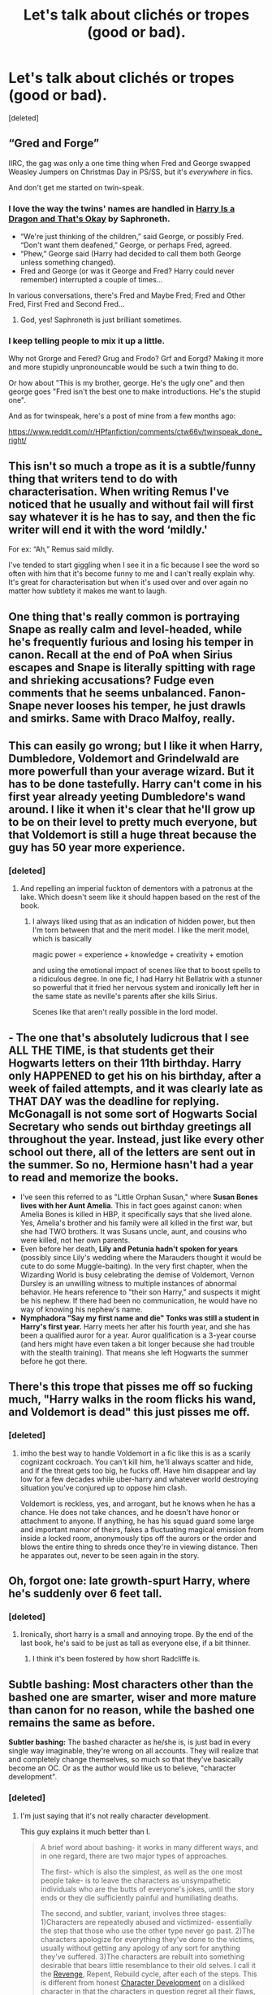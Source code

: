 #+TITLE: Let's talk about clichés or tropes (good or bad).

* Let's talk about clichés or tropes (good or bad).
:PROPERTIES:
:Score: 14
:DateUnix: 1586355580.0
:DateShort: 2020-Apr-08
:FlairText: Discussion
:END:
[deleted]


** “Gred and Forge”

IIRC, the gag was only a one time thing when Fred and George swapped Weasley Jumpers on Christmas Day in PS/SS, but it's /everywhere/ in fics.

And don't get me started on twin-speak.
:PROPERTIES:
:Author: FavChanger
:Score: 23
:DateUnix: 1586360118.0
:DateShort: 2020-Apr-08
:END:

*** I love the way the twins' names are handled in [[https://www.fanfiction.net/s/13230340][Harry Is a Dragon and That's Okay]] by Saphroneth.

- “We're just thinking of the children,” said George, or possibly Fred.\\
  “Don't want them deafened,” George, or perhaps Fred, agreed.
- “Phew,” George said (Harry had decided to call them both George unless something changed).
- Fred and George (or was it George and Fred? Harry could never remember) interrupted a couple of times...

In various conversations, there's Fred and Maybe Fred; Fred and Other Fred, First Fred and Second Fred...
:PROPERTIES:
:Author: JennaSayquah
:Score: 9
:DateUnix: 1586390429.0
:DateShort: 2020-Apr-09
:END:

**** God, yes! Saphroneth is just brilliant sometimes.
:PROPERTIES:
:Author: FavChanger
:Score: 2
:DateUnix: 1586393411.0
:DateShort: 2020-Apr-09
:END:


*** I keep telling people to mix it up a little.

Why not Grorge and Fered? Grug and Frodo? Grf and Eorgd? Making it more and more stupidly unpronouncable would be such a twin thing to do.

Or how about "This is my brother, george. He's the ugly one" and then george goes "Fred isn't the best one to make introductions. He's the stupid one".

And as for twinspeak, here's a post of mine from a few months ago:

[[https://www.reddit.com/r/HPfanfiction/comments/ctw66v/twinspeak_done_right/]]
:PROPERTIES:
:Author: Uncommonality
:Score: 3
:DateUnix: 1586391048.0
:DateShort: 2020-Apr-09
:END:


** This isn't so much a trope as it is a subtle/funny thing that writers tend to do with characterisation. When writing Remus I've noticed that he usually and without fail will first say whatever it is he has to say, and then the fic writer will end it with the word ‘mildly.'

For ex: “Ah,” Remus said mildly.

I've tended to start giggling when I see it in a fic because I see the word so often with him that it's become funny to me and I can't really explain why. It's great for characterisation but when it's used over and over again no matter how subtlety it makes me want to laugh.
:PROPERTIES:
:Author: maevepond
:Score: 16
:DateUnix: 1586359579.0
:DateShort: 2020-Apr-08
:END:


** One thing that's really common is portraying Snape as really calm and level-headed, while he's frequently furious and losing his temper in canon. Recall at the end of PoA when Sirius escapes and Snape is literally spitting with rage and shrieking accusations? Fudge even comments that he seems unbalanced. Fanon-Snape never looses his temper, he just drawls and smirks. Same with Draco Malfoy, really.
:PROPERTIES:
:Author: solidariteten
:Score: 13
:DateUnix: 1586367899.0
:DateShort: 2020-Apr-08
:END:


** This can easily go wrong; but I like it when Harry, Dumbledore, Voldemort and Grindelwald are more powerfull than your average wizard. But it has to be done tastefully. Harry can't come in his first year already yeeting Dumbledore's wand around. I like it when it's clear that he'll grow up to be on their level to pretty much everyone, but that Voldemort is still a huge threat because the guy has 50 year more experience.
:PROPERTIES:
:Author: SirYabas
:Score: 15
:DateUnix: 1586370036.0
:DateShort: 2020-Apr-08
:END:

*** [deleted]
:PROPERTIES:
:Score: 11
:DateUnix: 1586370243.0
:DateShort: 2020-Apr-08
:END:

**** And repelling an imperial fuckton of dementors with a patronus at the lake. Which doesn't seem like it should happen based on the rest of the book.
:PROPERTIES:
:Author: horrorshowjack
:Score: 3
:DateUnix: 1586381960.0
:DateShort: 2020-Apr-09
:END:

***** I always liked using that as an indication of hidden power, but then I'm torn between that and the merit model. I like the merit model, which is basically

magic power = experience + knowledge + creativity + emotion

and using the emotional impact of scenes like that to boost spells to a ridiculous degree. In one fic, I had Harry hit Bellatrix with a stunner so powerful that it fried her nervous system and ironically left her in the same state as neville's parents after she kills Sirius.

Scenes like that aren't really possible in the lord model.
:PROPERTIES:
:Author: Uncommonality
:Score: 3
:DateUnix: 1586391688.0
:DateShort: 2020-Apr-09
:END:


** - The one that's absolutely ludicrous that I see ALL THE TIME, is that *students get their Hogwarts letters on their 11th birthday*. Harry only HAPPENED to get his on his birthday, after a week of failed attempts, and it was clearly late as THAT DAY was the deadline for replying. McGonagall is not some sort of Hogwarts Social Secretary who sends out birthday greetings all throughout the year. Instead, just like every other school out there, all of the letters are sent out in the summer. So no, Hermione hasn't had a year to read and memorize the books.
- I've seen this referred to as "Little Orphan Susan," where *Susan Bones lives with her Aunt Amelia*. This in fact goes against canon: when Amelia Bones is killed in HBP, it specifically says that she lived alone. Yes, Amelia's brother and his family were all killed in the first war, but she had TWO brothers. It was Susans uncle, aunt, and cousins who were killed, not her own parents.
- Even before her death, *Lily and Petunia hadn't spoken for years* (possibly since Lily's wedding where the Marauders thought it would be cute to do some Muggle-baiting). In the very first chapter, when the Wizarding World is busy celebrating the demise of Voldemort, Vernon Dursley is an unwilling witness to multiple instances of abnormal behavior. He hears reference to "their son Harry," and suspects it might be his nephew. If there had been no communication, he would have no way of knowing his nephew's name.
- *Nymphadora "Say my first name and die" Tonks was still a student in Harry's first year.* Harry meets her after his fourth year, and she has been a qualified auror for a year. Auror qualification is a 3-year course (and hers might have even taken a bit longer because she had trouble with the stealth training). That means she left Hogwarts the summer before he got there.
:PROPERTIES:
:Author: JennaSayquah
:Score: 10
:DateUnix: 1586386498.0
:DateShort: 2020-Apr-09
:END:


** There's this trope that pisses me off so fucking much, "Harry walks in the room flicks his wand, and Voldemort is dead" this just pisses me off.
:PROPERTIES:
:Author: _-Perses-_
:Score: 3
:DateUnix: 1586386125.0
:DateShort: 2020-Apr-09
:END:

*** [deleted]
:PROPERTIES:
:Score: 3
:DateUnix: 1586390141.0
:DateShort: 2020-Apr-09
:END:

**** imho the best way to handle Voldemort in a fic like this is as a scarily cognizant cockroach. You can't kill him, he'll always scatter and hide, and if the threat gets too big, he fucks off. Have him disappear and lay low for a few decades while uber-harry and whatever world destroying situation you've conjured up to oppose him clash.

Voldemort is reckless, yes, and arrogant, but he knows when he has a chance. He does not take chances, and he doesn't have honor or attachment to anyone. If anything, he has his squad guard some large and important manor of theirs, fakes a fluctuating magical emission from inside a locked room, anonymously tips off the aurors or the order and blows the entire thing to shreds once they're in viewing distance. Then he apparates out, never to be seen again in the story.
:PROPERTIES:
:Author: Uncommonality
:Score: 2
:DateUnix: 1586392113.0
:DateShort: 2020-Apr-09
:END:


** Oh, forgot one: late growth-spurt Harry, where he's suddenly over 6 feet tall.
:PROPERTIES:
:Author: JennaSayquah
:Score: 5
:DateUnix: 1586389761.0
:DateShort: 2020-Apr-09
:END:

*** [deleted]
:PROPERTIES:
:Score: 4
:DateUnix: 1586390848.0
:DateShort: 2020-Apr-09
:END:

**** Ironically, short harry is a small and annoying trope. By the end of the last book, he's said to be just as tall as everyone else, if a bit thinner.
:PROPERTIES:
:Author: Uncommonality
:Score: 4
:DateUnix: 1586392217.0
:DateShort: 2020-Apr-09
:END:

***** I think it's been fostered by how short Radcliffe is.
:PROPERTIES:
:Author: raveninthewind84
:Score: 1
:DateUnix: 1587012170.0
:DateShort: 2020-Apr-16
:END:


** *Subtle bashing:* Most characters other than the bashed one are smarter, wiser and more mature than canon for no reason, while the bashed one remains the same as before.

*Subtler bashing:* The bashed character as he/she is, is just bad in every single way imaginable, they're wrong on all accounts. They will realize that and completely change themselves, so much so that they've basically become an OC. Or as the author would like us to believe, "character development".
:PROPERTIES:
:Author: usernamesaretaken3
:Score: 6
:DateUnix: 1586361197.0
:DateShort: 2020-Apr-08
:END:

*** [deleted]
:PROPERTIES:
:Score: 4
:DateUnix: 1586361324.0
:DateShort: 2020-Apr-08
:END:

**** I'm just saying that it's not really character development.

This guy explains it much better than I.

#+begin_quote
  A brief word about bashing- it works in many different ways, and in one regard, there are two major types of approaches.

  The first- which is also the simplest, as well as the one most people take- is to leave the characters as unsympathetic individuals who are the butts of everyone's jokes, until the story ends or they die sufficiently painful and humiliating deaths.

  The second, and subtler, variant, involves three stages: 1)Characters are repeatedly abused and victimized- essentially the step that those who use the other type never go past. 2)The characters apologize for everything they've done to the victims, usually without getting any apology of any sort for anything they've suffered. 3)The characters are rebuilt into something desirable that bears little resemblance to their old selves. I call it the [[http://tvtropes.org/pmwiki/pmwiki.php/Main/RevengeFic][Revenge]], Repent, Rebuild cycle, after each of the steps. This is different from honest [[http://tvtropes.org/pmwiki/pmwiki.php/Main/CharacterDevelopment][Character Development]] on a disliked character in that the characters in question regret all their flaws, are shown little sympathy by others or the narrative, and have little of their personality left afterward.
#+end_quote

[[https://tvtropes.org/pmwiki/lb_i.php?lb_id=13993056230B75643100&p=11]]
:PROPERTIES:
:Author: usernamesaretaken3
:Score: 5
:DateUnix: 1586362359.0
:DateShort: 2020-Apr-08
:END:


** I've never read a non-cliche-ridden Harry/Harem.

I hate the usual characterization of Sirius as a manchild caught in the past. Despite how plausible a stunted personality would be from a decade-plus of imprisonment and dementors, it's cliche now that all he wants to do is drink or play pranks or both. That sort of trauma would change someone's personality. I'd rather see him as depressed and drinking than some manic prankster or relentless womanizer set on making up for lost time. It seems more likely he'd be suicidal or impotent.

At the risk of offending shippers, IMO H/Hr and H/G as a pairing both seem bland and saccharine, full of cliches. It's hard to find a Hermione or Ginny in a romance who feels alive/realistic. So many cliches/fanon traits make them blur into the same boring romance.
:PROPERTIES:
:Author: raveninthewind84
:Score: 1
:DateUnix: 1587012636.0
:DateShort: 2020-Apr-16
:END:
